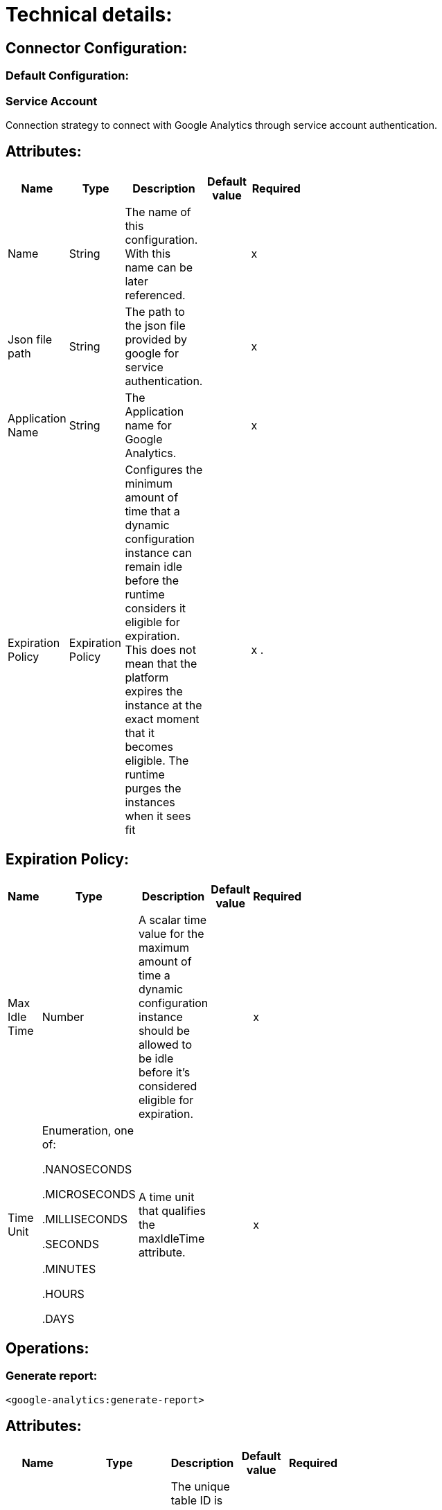 = Technical details:

== Connector Configuration:

=== Default Configuration:

=== Service Account

Connection strategy to connect with Google Analytics through service account authentication.

== Attributes:

[options="header",width="50%"]
[source,code,linenums]
|============
|*Name*  |*Type* | *Description* | *Default value* | *Required*
|Name |String | The name of this configuration. With this name can be later referenced.| | x
|Json file path | String | The path to the json file provided by google for service authentication.| | x
| Application Name | String | The Application name for Google Analytics.| | x
| Expiration Policy | Expiration Policy  | Configures the minimum amount of time that a dynamic configuration instance can remain idle before the runtime considers it eligible for expiration. This does not mean that the platform expires the instance at the exact moment that it becomes eligible. The runtime purges the instances when it sees fit | | x .
|============

== Expiration Policy:

[options="header",width="50%"]
[source,code,linenums]
|============
|*Name*  |*Type* | *Description* | *Default value* | *Required*
|Max Idle Time| Number | A scalar time value for the maximum amount of time a dynamic configuration instance should be allowed to be idle before it’s considered eligible for expiration. | | x
|Time Unit |Enumeration, one of:

.NANOSECONDS

.MICROSECONDS

.MILLISECONDS

.SECONDS

.MINUTES

.HOURS

.DAYS | A time unit that qualifies the maxIdleTime attribute. | | x
|============

 


== Operations:

=== Generate report:

```xml
<google-analytics:generate-report>
```

== Attributes:

[options="header",width="50%"]
[source,code,linenums]
|============
|*Name*  |*Type* | *Description* | *Default value* | *Required*
|Profile ID| String | The unique table ID is the Analytics view (profile) ID for which the query will retrieve the data.| | yes
|Start Date| Enumeration, one of:

.1daysAgo

.2daysAgo

.3daysAgo

.4daysAgo

.5daysAgo

.6daysAgo

.7daysAgo

.8daysAgo

.9daysAgo

.today

.yesterday

or any custom value of type Values must match [0-9]{4}-[0-9]{2}-[0-9]{2}.

or any custom value of type Values must match today,yesterday,[0-9]+(daysAgo)| Start date for fetching Analytics data.| | yes
|End date|Enumeration, one of:

.1daysAgo

.2daysAgo

.3daysAgo

.4daysAgo

.5daysAgo

.6daysAgo

.7daysAgo

.8daysAgo

.9daysAgo

.today

.yesterday

or any custom value of type Values must match [0-9]{4}-[0-9]{2}-[0-9]{2}.

or any custom value of type Values must match today,yesterday,[0-9]+(daysAgo) | End date for fetching Analytics data. | | yes
|Metric Parameters| Enumeration, one of: list of Metrics and Dimensions Parameters. | List (String containing the Metrics   of the objects created).| | yes
|Sampling level | Enumeration, one of:

.DEFAULT

.FASTER 

.HIGHER_PRESION | The desired sampling levels.| DEFAULT | x
|Start index | Integer | The first row of data to retrieve. | | x
|Max results | Integer | The maximum number of rows to include in the response.| | x
|Output | Enumeration, one of:

.DATATABLE

.JSON | The desired output type for the Analytics data returned in the response. |JSON | x
|Dimensiom parameters | Enumeration, one of: list of Metrics and Dimensions Parameters  | List (String containing the Dimension of the objects created) | | x
| Target Variable |String | The name of the variable to store the operation's output. | | x
| Target Value | String | An expression to evaluate against the operation's output and store the expression outcome in the target variable.| #[payload] | x
|============

== Query builder (Advanced) Attributes: 

=== Sort parameter:

[options="header",width="50%"]
[source,code,linenums]
|============
|*Name*  |*Type* | *Description* | *Default value* | *Required*
|Sort Parameters |  Object | List(String containing the Sort of the objects created)| | x
|============

==== Sort parameter type:

[options="header",width="50%"]
[source,code,linenums]
|============
|*Name*  |*Type* | *Description* | *Default value* | *Required*
|Sort param value | Enumeration, one of: list of dimensions and metrics values | the name of the dimension or metric to sort on. | | x 
|Sort order| Enumeration, one of:

.ASCENDING

.DESCENDING

.UNSORTED | Sort the selected metric and dimension data. | ASCENDING | x
|============

=== Filter parameter :

[options="header",width="50%"]
[source,code,linenums]
|============
|*Name*  |*Type* | *Description* | *Default value* | *Required*
|Filter Parameters |  Object | List(String containing the Filter of the objects created).| | x
|============

==== Filter parameter type: 

[options="header",width="50%"]
[source,code,linenums]
|============
|*Name*  |*Type* | *Description* | *Default value* | *Required*
|Key | Enumeration, one of: list of dimensions and metrics values |  The name of the dimension or metric to filter on.| | x
|Operator | Enumeration, one of :

.ContainsAMatchForRegularExpression

.ContainsSubstring

.DoesNotContainSubstring

.DoesNotMatchForRegularExpression

.EqualTo

.GreaterThan

.GreaterThanEqualTo

.InList

.LessThan

.LessThanEqualTo | Defines the type of filter match to use. Operators are specific to either dimensions or metrics.| | x
|value | String | The value to be applied to the filter.| | x
|operation | Enumeration, one of:

.AND

.OR  | Filters can be combined using OR and AND boolean logic. | | x
|============

=== Segment Parameters:

[options="header",width="50%"]
[source,code,linenums]
|============
|*Name*  |*Type* | *Description* | *Default value* | *Required*
|Segment Parameters |  Object | List(String containing the Segment of the objects created)| | x
|============

==== segment parameters type:

[options="header",width="50%"]
[source,code,linenums]
|============
|*Name*  |*Type* | *Description* | *Default value* | *Required*
|Segment Key | Enumeration, one of:

.Sessions

.Users | to segment users or sessions.| | x
|Segment Type | Enumeration, one of:
Condition

Sequence | To specify one or more conditions and/or sequences.| | x
|Segment Filter | String |  The name of the dimension or metric to filter on.| | x
|Segment operator | Enumeration, one of:

.Between

.ContainsAMatchForRegularExpression

.ContainsSubstring

.DoesNotContainSubstring

.DoesNotMatchForRegularExpression

.EqualTo

.GreaterThan

.GreaterThanEqualTo

.InList

.LessThan

.LessThanEqualTo

.NotEqual| Defines the type of filter match to use. Operators are specific to either dimensions or metrics. | | x
|Segment value | String| The value to be applied to the segment query. | | x
|============



== Output: 
[options="header",width="50%"]
[source,code,linenums]
|============
|ReturnType| Description
|JSON| The analytics data with nested json objects.
|============


== Throws:

. GOOGLE-ANALYTICS:CONNECTIVITY
. GOOGLE-ANALYTICS:RETRY_EXHAUSTED








